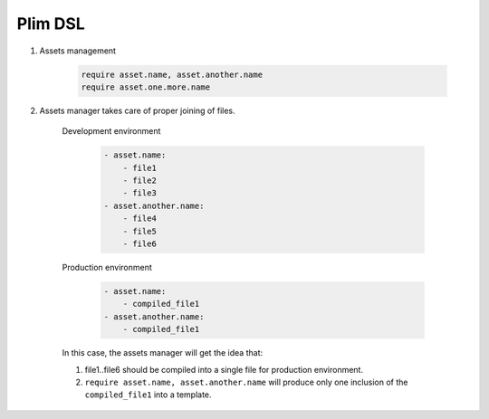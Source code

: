 Plim DSL
===========

1. Assets management

       .. code-block:: plim

          require asset.name, asset.another.name
          require asset.one.more.name

2. Assets manager takes care of proper joining of files.

    Development environment

        .. code-block:: yaml

           - asset.name:
               - file1
               - file2
               - file3
           - asset.another.name:
               - file4
               - file5
               - file6

    Production environment

        .. code-block:: yaml

           - asset.name:
               - compiled_file1
           - asset.another.name:
               - compiled_file1

    In this case, the assets manager will get the idea that:

    1. file1..file6 should be compiled into a single file for production environment.
    2. ``require asset.name, asset.another.name`` will produce only one inclusion of the
       ``compiled_file1`` into a template.